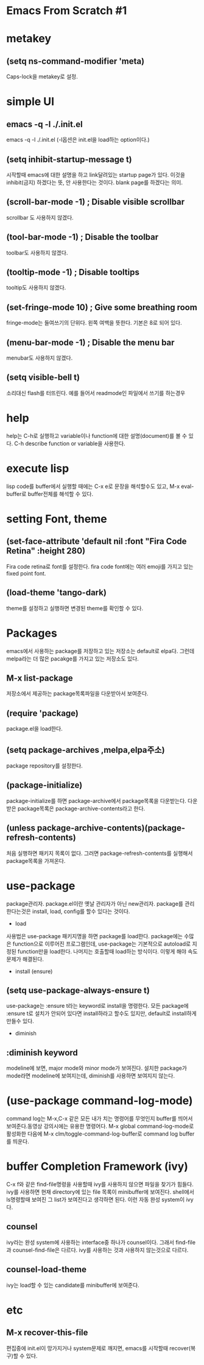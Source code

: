 * Emacs From Scratch #1

* metakey
** (setq ns-command-modifier 'meta)
Caps-lock을 metakey로 설정.
* simple UI
** emacs -q -l ./.init.el
 emacs -q -l ./.init.el  (-l옵션은 init.el을 load하는 option이다.)

** (setq inhibit-startup-message t)
시작할때  emacs에 대한 설명을 하고 link달려있는 startup page가 있다. 이것을 inhibit(금지) 하겠다는 뜻, 안 사용한다는 것이다. blank page를 하겠다는 의미.

** (scroll-bar-mode -1)        ; Disable visible scrollbar
scrollbar 도 사용하지 않겠다.
** (tool-bar-mode -1)          ; Disable the toolbar
toolbar도 사용하지 않겠다.
** (tooltip-mode -1)           ; Disable tooltips
tooltip도 사용하지 않겠다.
** (set-fringe-mode 10)        ; Give some breathing room
fringe-mode는 들여쓰기의 단위다. 왼쪽 여백을 뜻한다. 기본은  8로 되어 있다.
** (menu-bar-mode -1)            ; Disable the menu bar
menubar도 사용하지 않겠다.
** (setq visible-bell t)
 소리대신 flash를 터뜨린다. 예를 들어서 readmode인 파일에서 쓰기를 하는경우

* help
help는 C-h로 실행하고 variable이나 function에 대한 설명(document)를 볼 수 있다.
C-h describe function or variable을 사용한다.

* execute lisp
lisp code를 buffer에서 실행할 때에는 C-x e로 문장을 해석할수도 있고, M-x eval-buffer로 buffer전체를 해석할 수 있다.

* setting Font, theme
** (set-face-attribute 'default nil :font "Fira Code Retina" :height 280)
Fira code retina로 font를 설정한다. fira code font에는 여러 emoji를 가지고 있는 fixed point font.
** (load-theme 'tango-dark)
theme를 설정하고 실행하면 변경된 theme를 확인할 수 있다.
* Packages
emacs에서 사용하는 package를 저장하고 있는 저장소는 default로 elpa다. 그런데 melpa라는 더 많은 pacakge를 가지고 있는 저장소도 있다.
** M-x list-package
저장소에서 제공하는 package목록파일을 다운받아서 보여준다.
** (require 'package)
package.el을 load한다.
** (setq package-archives ,melpa,elpa주소)
package repository를 설정한다.
** (package-initialize)
package-initialize를 하면 package-archive에서 package목록을 다운받는다. 다운 받은 package목록은 package-archive-contents라고 한다.
** (unless package-archive-contents)(package-refresh-contents)
처음 실행하면 패키지 목록이 없다. 그러면 package-refresh-contents를 실행해서 package목록을 가져온다.
* use-package
package관리자. package.el이란 옛날 관리자가 아닌 new관리자.
package를 관리한다는것은 install,  load, config를 할수 있다는 것이다.

- load
사용법은 use-package 패키지명을 하면 package를 load한다. package에는 수많은 function으로 이루어진 프로그램인데, use-package는 기본적으로 autoload로 지정된 function만을 load한다. 나머지는 호출할때 load하는 방식이다. 이렇게 해야 속도문제가 해결된다.

- install (ensure)
** (setq use-package-always-ensure t)
use-package는 :ensure t라는 keyword로 install을 명령한다. 모든 package에 :ensure t로 설치가 안되어 있다면 install하라고 할수도 있지만, default로 install하게 만들수 있다.


- diminish
** :diminish keyword
modeline에 보면, major mode와 minor mode가 보여진다. 설치한 package가 mode라면 modeline에 보여지는데, diminish를 사용하면 보여지지 않는다.


* (use-package command-log-mode)
command log는 M-x,C-x 같은 모든 내가 치는 명령어를 무엇인지 buffer를 띄어서 보여준다.동영상 강의시에는 유용한 명령어다.
M-x global command-log-mode로 활성화한 다음에
M-x clm/toggle-command-log-buffer로 command log buffer를 띄운다.

*  buffer Completion Framework (ivy)
C-x f와 같은 find-file명령을 사용할때 ivy를 사용하지 않으면 파일을 찾기가 힘들다. ivy를 사용하면 현재 directory에 있는 file 목록이 minibuffer에 보여진다. shell에서 ls명령할때 보여진 그 list가 보여진다고 생각하면 된다. 이런 자동 완성 system이 ivy다. 
** counsel
ivy라는 완성 system에 사용하는 interface중 하나가 counsel이다. 그래서 find-file과 counsel-find-file은 다르다. ivy를 사용하는 것과 사용하지 않는것으로 다르다. 
** counsel-load-theme
ivy는 load할 수 있는 candidate를 minibuffer에 보여준다. 


* etc
** M-x recover-this-file
편집중에 init.el이 망가지거나 system문제로 깨지면, emacs를 시작할때 recover(복구)할 수 있다.
